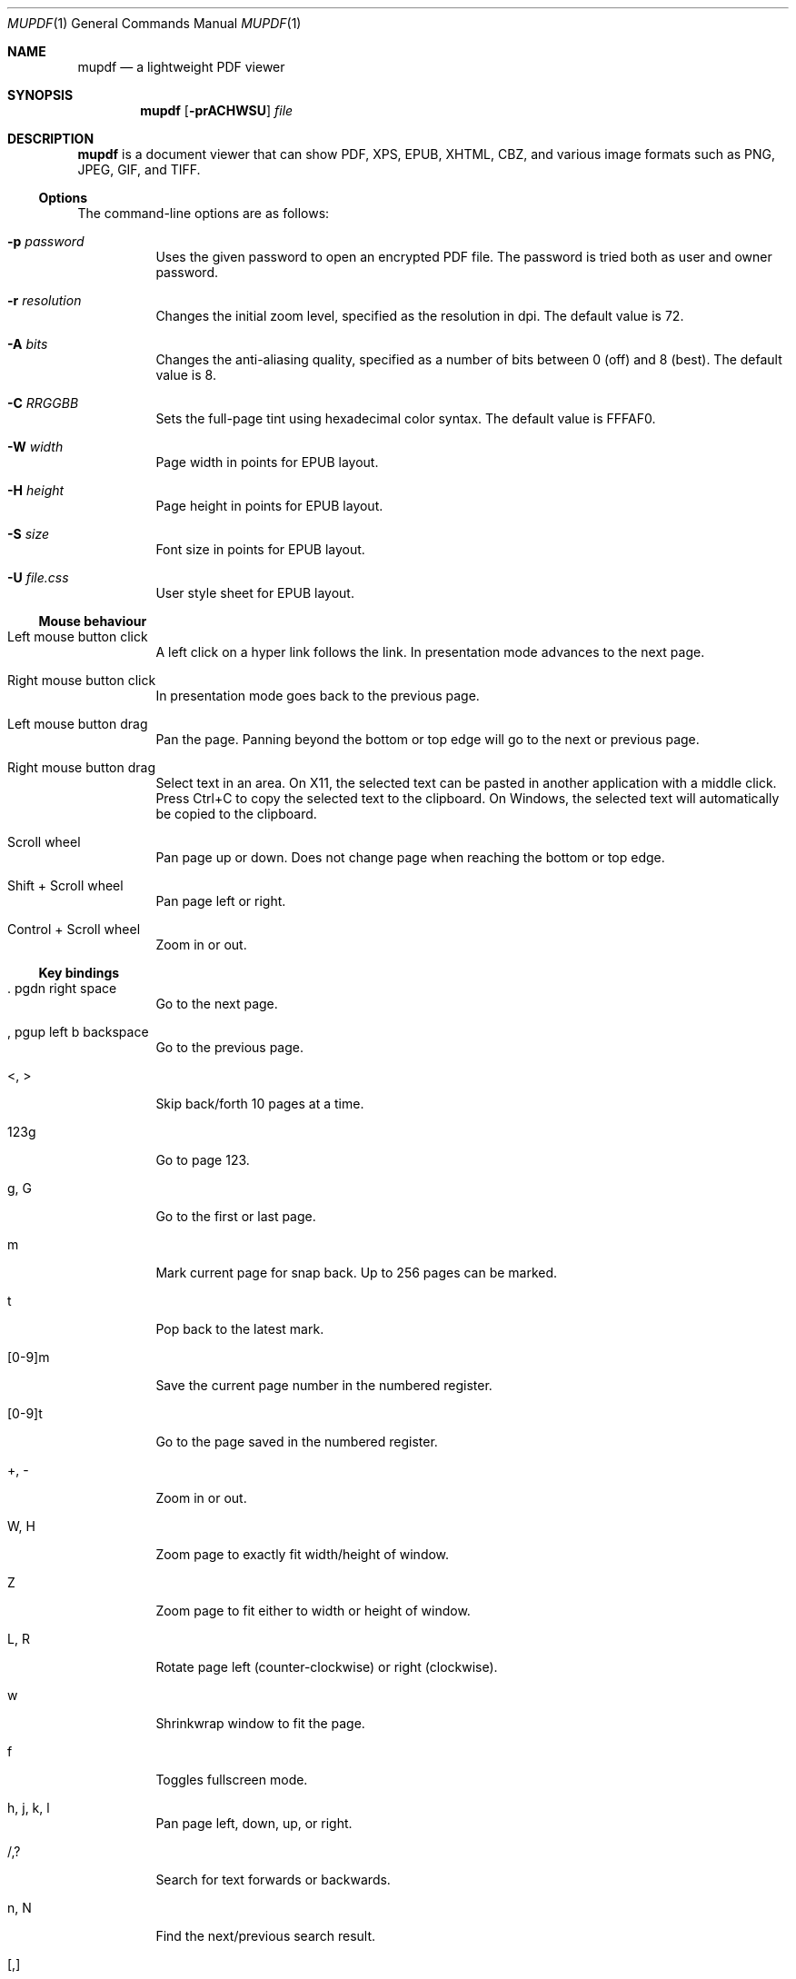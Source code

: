.Dd October 4, 2016
.Dt MUPDF 1
.Os
.Sh NAME
.Nm mupdf
.Nd a lightweight PDF viewer
.Sh SYNOPSIS
.Nm
.Op Fl prACHWSU
.Ar file
.Sh DESCRIPTION
.Nm
is a document viewer that can show PDF, XPS, EPUB, XHTML, CBZ,
and various image formats such as PNG, JPEG, GIF, and TIFF.
.Ss Options
The command-line options are as follows:
.Bl -tag -width Ds
.It Fl p Ar password
Uses the given password to open an encrypted PDF file.
The password is tried both as user and owner password.
.It Fl r Ar resolution
Changes the initial zoom level, specified as the resolution in dpi.
The default value is 72.
.It Fl A Ar bits
Changes the anti-aliasing quality,
specified as a number of bits between 0 (off) and 8 (best).
The default value is 8.
.It Fl C Ar RRGGBB
Sets the full-page tint using hexadecimal color syntax.
The default value is FFFAF0.
.It Fl W Ar width
Page width in points for EPUB layout.
.It Fl H Ar height
Page height in points for EPUB layout.
.It Fl S Ar size
Font size in points for EPUB layout.
.It Fl U Ar file.css
User style sheet for EPUB layout.
.El
.Ss Mouse behaviour
.Bl -tag -width Ds
.It Left mouse button click
A left click on a hyper link follows the link.
In presentation mode advances to the next page.
.It Right mouse button click
In presentation mode goes back to the previous page.
.It Left mouse button drag
Pan the page.
Panning beyond the bottom or top edge will go to the next or previous page.
.It Right mouse button drag
Select text in an area.
On X11, the selected text can be pasted in another application
with a middle click.
Press Ctrl+C to copy the selected text to the clipboard.
On Windows, the selected text will automatically be copied to the clipboard.
.It Scroll wheel
Pan page up or down.
Does not change page when reaching the bottom or top edge.
.It Shift + Scroll wheel
Pan page left or right.
.It Control + Scroll wheel
Zoom in or out.
.El
.Ss Key bindings
.Bl -tag -width Ds
.It . pgdn right space
Go to the next page.
.It , pgup left b backspace
Go to the previous page.
.It <, >
Skip back/forth 10 pages at a time.
.It 123g
Go to page 123.
.It g, G
Go to the first or last page.
.It m
Mark current page for snap back. Up to 256 pages can be marked.
.It t
Pop back to the latest mark.
.It [0-9]m
Save the current page number in the numbered register.
.It [0-9]t
Go to the page saved in the numbered register.
.It \+, \-
Zoom in or out.
.It W, H
Zoom page to exactly fit width/height of window.
.It Z
Zoom page to fit either to width or height of window.
.It L, R
Rotate page left (counter-clockwise) or right (clockwise).
.It w
Shrinkwrap window to fit the page.
.It f
Toggles fullscreen mode.
.It h, j, k, l
Pan page left, down, up, or right.
.It /, ?
Search for text forwards or backwards.
.It n, N
Find the next/previous search result.
.It [, ]
Increase/decrease EPUB/XHTML font size.
.It r
Reload file.
.It p
Toggle presentation mode.
.It c
Toggle between color and grayscale rendering.
.It C
Toggle full-page color tinting.
.It i
Toggle between normal and inverted color rendering.
.It S
Save updated document file.
.It q
Quit.
.El
.Ss Signals
Upon receiving a
.Dv SIGHUP
signal,
.Nm
will reload the viewed file.
.Sh SEE ALSO
.Xr mutool 1
.Sh AUTHORS
MuPDF is Copyright 2006-2016 Artifex Software, Inc.
